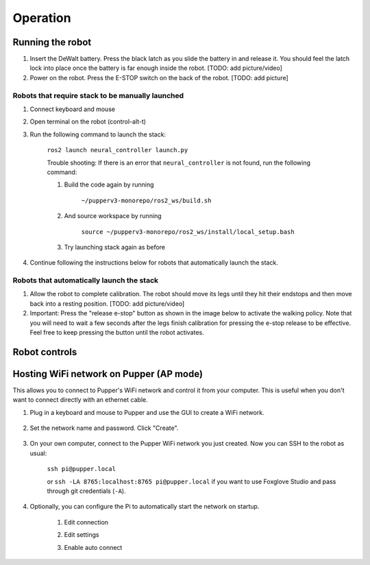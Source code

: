 =================
Operation
=================

Running the robot
-----------------
#. Insert the DeWalt battery. Press the black latch as you slide the battery in and release it. 
   You should feel the latch lock into place once the battery is far enough inside the robot. [TODO: add picture/video]
#. Power on the robot. Press the E-STOP switch on the back of the robot. [TODO: add picture]

Robots that require stack to be manually launched
^^^^^^^^^^^^^^^^^^^^^^^^^^^^^^^^^^^^^^^^^^^^^^^^^^
#. Connect keyboard and mouse
#. Open terminal on the robot (control-alt-t)
#. Run the following command to launch the stack:

    ``ros2 launch neural_controller launch.py``

    Trouble shooting: If there is an error that ``neural_controller`` is not found, run the following command:

    #. Build the code again by running
    
        ``~/pupperv3-monorepo/ros2_ws/build.sh``

    #. And source workspace by running
    
        ``source ~/pupperv3-monorepo/ros2_ws/install/local_setup.bash``

    #. Try launching stack again as before
    
#. Continue following the instructions below for robots that automatically launch the stack.

Robots that automatically launch the stack
^^^^^^^^^^^^^^^^^^^^^^^^^^^^^^^^^^^^^^^^^^^
#. Allow the robot to complete calibration. 
   The robot should move its legs until they hit their endstops and then move back into a resting position. [TODO: add picture/video]
#. Important: Press the "release e-stop" button as shown in the image below to activate the walking policy. 
   Note that you will need to wait a few seconds after the legs finish calibration for pressing the e-stop release to be effective. 
   Feel free to keep pressing the button until the robot activates.

Robot controls
---------------

.. image:: ../_static/gamepad_controls.png
        :align: center


Hosting WiFi network on Pupper (AP mode)
----------------------------------------

This allows you to connect to Pupper's WiFi network and control it from your computer. This is useful when you don't want to connect directly with an ethernet cable.

#. Plug in a keyboard and mouse to Pupper and use the GUI to create a WiFi network.

    .. image:: ../_static/ap_mode/create_network.png
            :align: center

#. Set the network name and password. Click "Create".

    .. image:: ../_static/ap_mode/enter_details.png
            :align: center

#. On your own computer, connect to the Pupper WiFi network you just created. Now you can SSH to the robot as usual:

    ``ssh pi@pupper.local``

    or ``ssh -LA 8765:localhost:8765 pi@pupper.local`` if you want to use Foxglove Studio and pass through git credentials (``-A``).


#. Optionally, you can configure the Pi to automatically start the network on startup.

    #. Edit connection
        .. image:: ../_static/ap_mode/edit.png
                    :align: center
    #. Edit settings
        .. image:: ../_static/ap_mode/gear.png
                    :align: center
    #. Enable auto connect
        .. image:: ../_static/ap_mode/connect_auto.png
                    :align: center